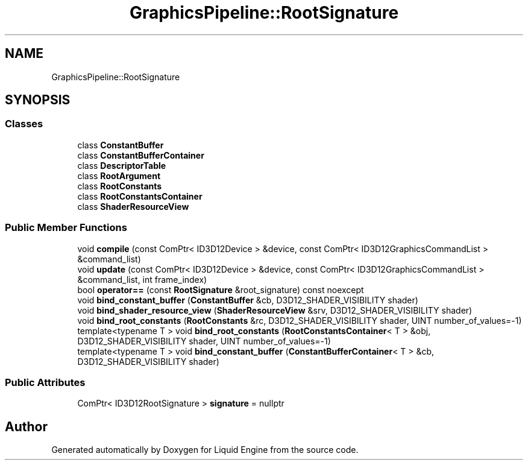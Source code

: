 .TH "GraphicsPipeline::RootSignature" 3 "Thu Feb 8 2024" "Liquid Engine" \" -*- nroff -*-
.ad l
.nh
.SH NAME
GraphicsPipeline::RootSignature
.SH SYNOPSIS
.br
.PP
.SS "Classes"

.in +1c
.ti -1c
.RI "class \fBConstantBuffer\fP"
.br
.ti -1c
.RI "class \fBConstantBufferContainer\fP"
.br
.ti -1c
.RI "class \fBDescriptorTable\fP"
.br
.ti -1c
.RI "class \fBRootArgument\fP"
.br
.ti -1c
.RI "class \fBRootConstants\fP"
.br
.ti -1c
.RI "class \fBRootConstantsContainer\fP"
.br
.ti -1c
.RI "class \fBShaderResourceView\fP"
.br
.in -1c
.SS "Public Member Functions"

.in +1c
.ti -1c
.RI "void \fBcompile\fP (const ComPtr< ID3D12Device > &device, const ComPtr< ID3D12GraphicsCommandList > &command_list)"
.br
.ti -1c
.RI "void \fBupdate\fP (const ComPtr< ID3D12Device > &device, const ComPtr< ID3D12GraphicsCommandList > &command_list, int frame_index)"
.br
.ti -1c
.RI "bool \fBoperator==\fP (const \fBRootSignature\fP &root_signature) const noexcept"
.br
.ti -1c
.RI "void \fBbind_constant_buffer\fP (\fBConstantBuffer\fP &cb, D3D12_SHADER_VISIBILITY shader)"
.br
.ti -1c
.RI "void \fBbind_shader_resource_view\fP (\fBShaderResourceView\fP &srv, D3D12_SHADER_VISIBILITY shader)"
.br
.ti -1c
.RI "void \fBbind_root_constants\fP (\fBRootConstants\fP &rc, D3D12_SHADER_VISIBILITY shader, UINT number_of_values=\-1)"
.br
.ti -1c
.RI "template<typename T > void \fBbind_root_constants\fP (\fBRootConstantsContainer\fP< T > &obj, D3D12_SHADER_VISIBILITY shader, UINT number_of_values=\-1)"
.br
.ti -1c
.RI "template<typename T > void \fBbind_constant_buffer\fP (\fBConstantBufferContainer\fP< T > &cb, D3D12_SHADER_VISIBILITY shader)"
.br
.in -1c
.SS "Public Attributes"

.in +1c
.ti -1c
.RI "ComPtr< ID3D12RootSignature > \fBsignature\fP = nullptr"
.br
.in -1c

.SH "Author"
.PP 
Generated automatically by Doxygen for Liquid Engine from the source code\&.

